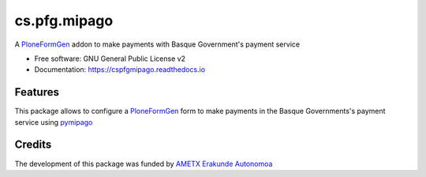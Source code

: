 =============
cs.pfg.mipago
=============


.. image:: https://travis-ci.org/codesyntax/cs.pfg.mipago.svg?branch=master
        :target: https://travis-ci.org/codesyntax/cs.pfg.mipago


.. image:: https://readthedocs.org/projects/cspfgmipago/badge/?version=latest
        :target: https://cspfgmipago.readthedocs.io/en/latest/?badge=latest
        :alt: Documentation Status

A PloneFormGen_ addon to make payments with Basque Government's payment service

* Free software: GNU General Public License v2
* Documentation: https://cspfgmipago.readthedocs.io


Features
--------

This package allows to configure a PloneFormGen_ form to make payments in the
Basque Governments's payment service using pymipago_


Credits
-------


The development of this package was funded by `AMETX Erakunde Autonomoa`_

.. _`pymipago`: https://pypi.org/projects/pymipago
.. _`AMETX Erakunde Autonomoa`: https://www.ametx.eus
.. _`Basque Governent's Payment Service`: https://www.euskadi.eus/mipago
.. _`PloneFormGen`: https://pypi.org/projects/Products.PloneFormGen
